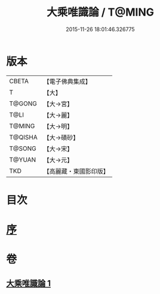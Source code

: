 #+TITLE: 大乘唯識論 / T@MING
#+DATE: 2015-11-26 18:01:46.326775
* 版本
 |     CBETA|【電子佛典集成】|
 |         T|【大】     |
 |    T@GONG|【大→宮】   |
 |      T@LI|【大→麗】   |
 |    T@MING|【大→明】   |
 |   T@QISHA|【大→磧砂】  |
 |    T@SONG|【大→宋】   |
 |    T@YUAN|【大→元】   |
 |       TKD|【高麗藏・東國影印版】|

* 目次
* [[file:KR6n0054_001.txt::001-0070a27][序]]
* 卷
** [[file:KR6n0054_001.txt][大乘唯識論 1]]
